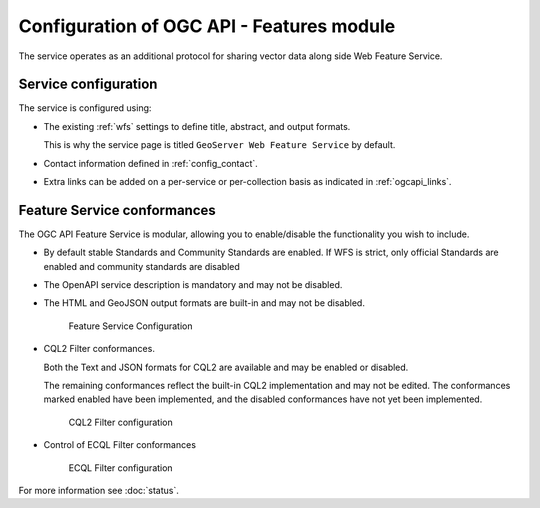 Configuration of OGC API - Features module
------------------------------------------

The service operates as an additional protocol for sharing vector data along side Web Feature Service.

Service configuration
''''''''''''''''''''''

The service is configured using:

* The existing :ref:`wfs` settings to define title, abstract, and output formats.
  
  This is why the service page is titled ``GeoServer Web Feature Service`` by default.

* Contact information defined in :ref:`config_contact`.

* Extra links can be added on a per-service or per-collection basis as indicated in :ref:`ogcapi_links`.

Feature Service conformances
''''''''''''''''''''''''''''

The OGC API Feature Service is modular, allowing you to enable/disable the functionality you wish to include.
  
* By default stable Standards and Community Standards are enabled. If WFS is strict, only official Standards are enabled and community standards are disabled
  
* The OpenAPI service description is mandatory and may not be disabled.
  
* The HTML and GeoJSON output formats are built-in and may not be disabled.
  
  .. figure:: img/feature-service-configuration.png
     
     Feature Service Configuration
  
* CQL2 Filter conformances.
  
  Both the Text and JSON formats for CQL2 are available and may be enabled or disabled.
  
  The remaining conformances reflect the built-in CQL2 implementation and may not be edited. The conformances marked enabled have been implemented, and the disabled conformances have not yet been implemented.

  .. figure:: img/cql2-configuration.png
     
     CQL2 Filter configuration

* Control of ECQL Filter conformances

  .. figure:: img/ecql-configuration.png
     
     ECQL Filter configuration

For more information see :doc:`status`.


